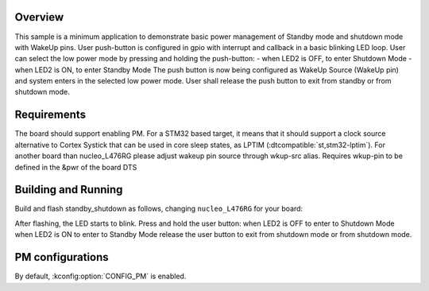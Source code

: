 .. zephyr:code-sample:: stm32_pm_shutdown
   :name: Standby/Shutdown mode
   :relevant-api: sys_poweroff subsys_pm_sys

   Enter and exit Standby/Shutdown mode on STM32.

Overview
********

This sample is a minimum application to demonstrate basic power management of Standby mode and shutdown mode
with WakeUp pins.
User push-button is configured in gpio with interrupt and callback in a basic blinking LED loop.
User can select the low power mode by pressing and holding the push-button:
- when LED2 is OFF, to enter Shutdown Mode
- when LED2 is ON, to enter Standby Mode
The push button is now being configured as WakeUp Source (WakeUp pin)
and system enters in the selected low power mode.
User shall release the push button to exit from standby or from shutdown mode.

.. _stm32-pm-standby_shutdown-sample-requirements:

Requirements
************

The board should support enabling PM. For a STM32 based target, it means that
it should support a clock source alternative to Cortex Systick that can be used
in core sleep states, as LPTIM (:dtcompatible:`st,stm32-lptim`).
For another board than nucleo_L476RG please adjust wakeup pin source through wkup-src alias.
Requires wkup-pin to be defined in the &pwr of the board DTS

Building and Running
********************

Build and flash standby_shutdown as follows, changing ``nucleo_L476RG`` for your board:

.. zephyr-app-commands::
   :zephyr-app: samples/boards/st/power_mgmt/standby_shutdown
   :board: nucleo_l476rg
   :goals: build flash
   :compact:

After flashing, the LED starts to blink.
Press and hold the user button:
when LED2 is OFF to enter to Shutdown Mode
when LED2 is ON to enter to Standby Mode
release the user button to exit from shutdown mode or from shutdown mode.

PM configurations
*****************

By default, :kconfig:option:`CONFIG_PM` is enabled.
